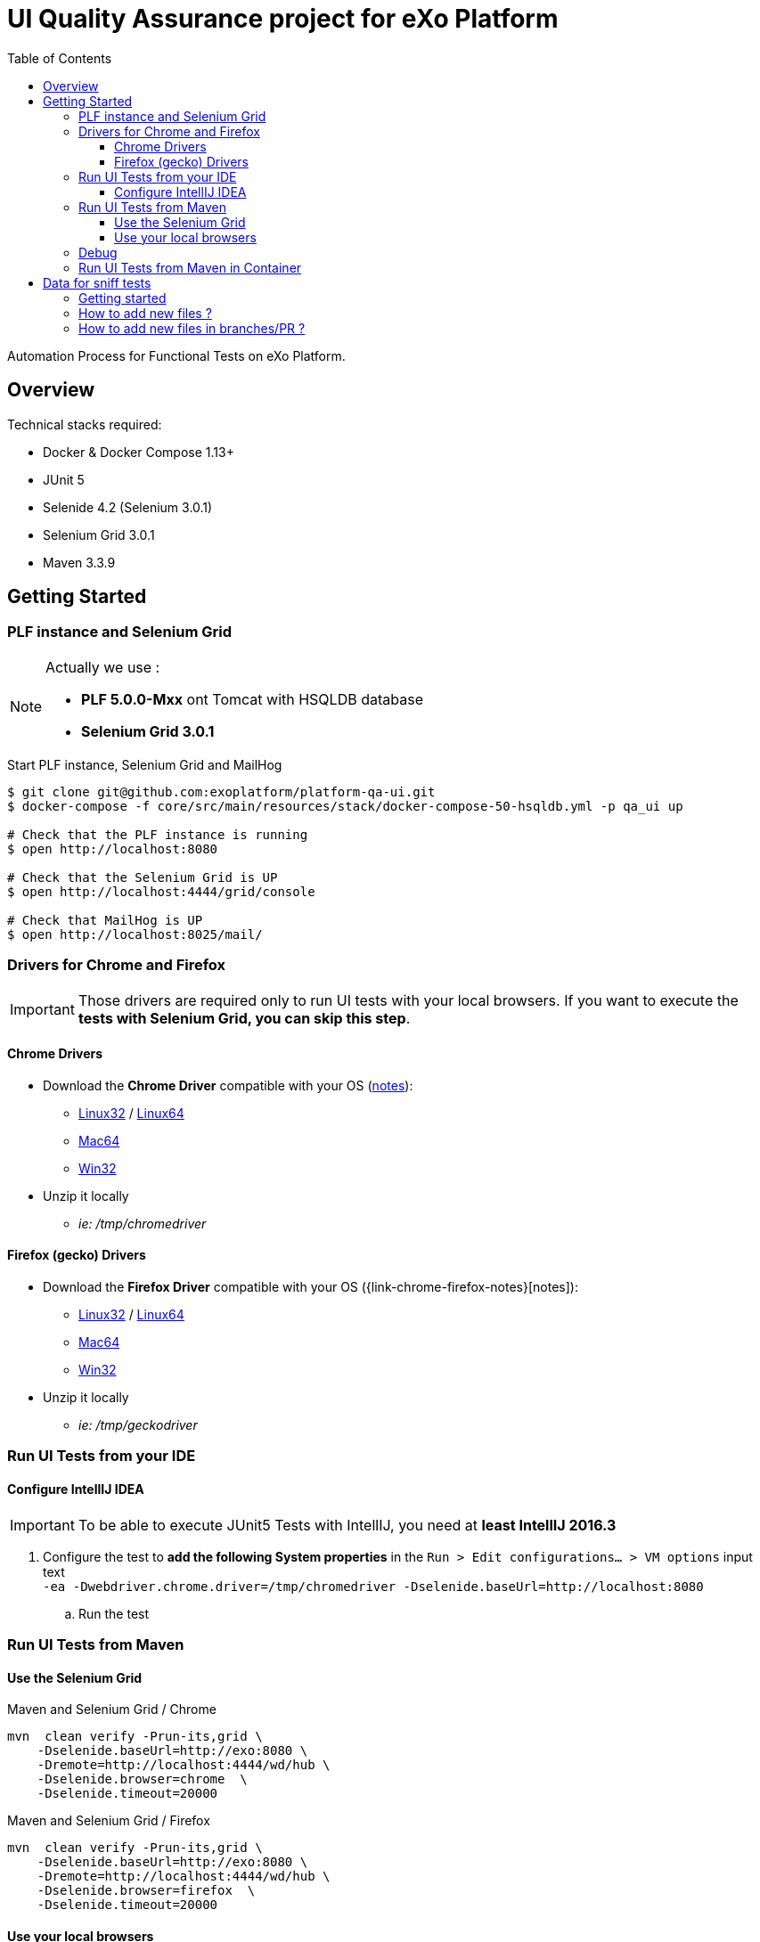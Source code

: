 = UI Quality Assurance project for eXo Platform
:toc:
:toclevels: 4
:link-chrome-driver: https://chromedriver.storage.googleapis.com/2.28
:link-chrome-driver-notes: {link-chrome-driver}/notes.txt
:link-chrome-driver-linux32: {link-chrome-driver}/chromedriver_linux32.zip
:link-chrome-driver-linux64: {link-chrome-driver}/chromedriver_linux64.zip
:link-chrome-driver-mac64: {link-chrome-driver}/chromedriver_mac64.zip
:link-chrome-driver-win32: {link-chrome-driver}/chromedriver_win32.zip
:link-firefox-driver: https://github.com/mozilla/geckodriver/releases/download/v0.14.0
:link-firefox-driver-notes: https://github.com/mozilla/geckodriver/releases/tag/v0.14.0
:link-firefox-driver-linux32: {link-firefox-driver}/geckodriver-v0.14.0-linux32.tar.gz
:link-firefox-driver-linux64: {link-firefox-driver}/geckodriver-v0.14.0-linux64.tar.gz
:link-firefox-driver-mac64: {link-firefox-driver}/geckodriver-v0.14.0-macos.tar.gz
:link-firefox-driver-win32: {link-firefox-driver}/geckodriver-v0.14.0-win64.zip

Automation Process for Functional Tests on eXo Platform.

== Overview

Technical stacks required:

* Docker & Docker Compose 1.13+
* JUnit 5
* Selenide 4.2 (Selenium 3.0.1)
* Selenium Grid 3.0.1
* Maven 3.3.9

== Getting Started

=== PLF instance and Selenium Grid

[NOTE]
--
Actually we use :

* *PLF 5.0.0-Mxx* ont Tomcat with HSQLDB database
* *Selenium Grid 3.0.1*
--

.Start PLF instance, Selenium Grid and MailHog
[source, shell]
----
$ git clone git@github.com:exoplatform/platform-qa-ui.git
$ docker-compose -f core/src/main/resources/stack/docker-compose-50-hsqldb.yml -p qa_ui up

# Check that the PLF instance is running
$ open http://localhost:8080

# Check that the Selenium Grid is UP
$ open http://localhost:4444/grid/console

# Check that MailHog is UP
$ open http://localhost:8025/mail/
----


=== Drivers for Chrome and Firefox

[IMPORTANT]
--
Those drivers are required only to run UI tests with your local browsers.
If you want to execute the *tests with Selenium Grid, you can skip this step*.
--

==== Chrome Drivers

* Download the *Chrome Driver* compatible with your OS ({link-chrome-driver-notes}[notes]):
** {link-chrome-driver-linux32}[Linux32] / {link-chrome-driver-linux64}[Linux64]
** {link-chrome-driver-mac64}[Mac64]
** {link-chrome-driver-win32}[Win32]
* Unzip it locally
** _ie: /tmp/chromedriver_

==== Firefox (gecko) Drivers

* Download the *Firefox Driver* compatible with your OS ({link-chrome-firefox-notes}[notes]):
** {link-firefox-driver-linux32}[Linux32] / {link-firefox-driver-linux64}[Linux64]
** {link-firefox-driver-mac64}[Mac64]
** {link-firefox-driver-win32}[Win32]
* Unzip it locally
** _ie: /tmp/geckodriver_

=== Run UI Tests from your IDE

==== Configure IntellIJ IDEA

[IMPORTANT]
--
To be able to execute JUnit5 Tests with IntellIJ, you need at *least IntellIJ 2016.3*
--

. Configure the test to *add the following System properties* in the `Run > Edit configurations... > VM options` input text +
 `-ea -Dwebdriver.chrome.driver=/tmp/chromedriver -Dselenide.baseUrl=http://localhost:8080`
.. Run the test

=== Run UI Tests from Maven

==== Use the Selenium Grid

[source,shell]
.Maven and Selenium Grid / Chrome
----
mvn  clean verify -Prun-its,grid \
    -Dselenide.baseUrl=http://exo:8080 \
    -Dremote=http://localhost:4444/wd/hub \
    -Dselenide.browser=chrome  \
    -Dselenide.timeout=20000
----

[source,shell]
.Maven and Selenium Grid / Firefox
----
mvn  clean verify -Prun-its,grid \
    -Dselenide.baseUrl=http://exo:8080 \
    -Dremote=http://localhost:4444/wd/hub \
    -Dselenide.browser=firefox  \
    -Dselenide.timeout=20000
----

==== Use your local browsers

[IMPORTANT]
--
Be sure to have your drivers configured, you can override the default path with Maven system variables:

* Firefox: `-Dselenium.webdriver.geckodriver.driver.path=<path-to-driver`
* Chrome: `-Dselenium.webdriver.chrome.driver.path=<path-to-driver`
--

[source,shell]
.Run with Maven and Local Chrome
----
mvn  clean verify -Prun-its,chrome \
    -Dselenide.baseUrl=http://localhost:8080
----

[source,shell]
.Run with Maven and your local Firefox
----
mvn  clean verify -Prun-its,firefox \
    -Dselenide.baseUrl=http://localhost:8080
----

=== Debug

[source,java]
----
@Test
@Smoke
@Tag("smoke")
@Tag("debug") // <1>
public void test01_CheckHomePage() {
  info("Test 1: Check Home page");
...
}
----
<1> Tag a test with `@Tag("debug")`

.Debug one test tagged with @tag("debug")
[source,shell]
----
mvn  clean verify -Prun-its,firefox \
    -Dselenide.test.tags.include=debug \
    -Dmaven.failsafe.debug="-Xdebug -Xrunjdwp:transport=dt_socket,server=y,suspend=y,address=8000 -Xnoagent -Djava.compiler=NONE" \
    -Dselenide.baseUrl=http://localhost:8080
----


=== Run UI Tests from Maven in Container

[IMPORTANT]
--
*mvncw* is an alias to run Maven in Docker *connected to the the network qa_ui*
--

[source,shell]
.Run All in containers: test with Maven and Selenium Grid
----
mvncw  clean verify -Prun-its,grid \
    -Dselenide.baseUrl=http://exo:8080 \
    -Dremote=http://hub:4444/wd/hub \
    -Dselenide.browser=chrome  \
    -Dselenide.timeout=20000
----

== Data for sniff tests

Data for sniff tests, such as Office documents or images, are stored in https://github.com/exoplatform/platform-qa-ui-data[a dedicated Github repository].
These data are included in the project `platform-qa-ui` thanks to https://git-scm.com/docs/git-submodule[Git submodules].

All data pushed in the project `platform-qa-ui-data` are available in the folder `platform/src/test/resources/data` of the project `platform-qa-ui`, 
with the same path.
For example the file `forum/topic_attachment.txt` of the project `platform-qa-ui-data` is available 
at `platform/src/test/resources/data/forum/topic_attachment.txt` in the project `platform-qa-ui`.

=== Getting started

The first time the submodule is used (after a git clone for example), the submodule must be initialized.
Run the following commands at the root level of the project `platform-qa-ui`:
[source,shell]
----
git submodule init
git submodule update
----

You should now see the data files in the folder `platform/src/test/resources/data`.

=== How to add new files ?

The parent project is not aware of changes done in the submodule project automatically.
Each time new files are pushed in the submodule project, an update must be explicitly done on parent project.

NOTE: It is important to understand that the link between the parent project and the submodule is based on a *commit id*,
not on a branch or a tag. And this commit id in stored in the git index files of parent project.
So if new files are committed and pushed in the submodule project, if nothing is done on parent project and
if you run again a `git submodule update`, new files will not come up.
You have to add the option `--remote` to fetch the latest changes of the submodule.

So here is how you basically add new files and use them:

* commit new files in the project `platform-qa-ui-data`
* in the project `platform-qa-ui`, at the root level, run
[source,shell]
----
git submodule update --remote
----

At this point, you should see the new files from `platform-qa-ui-data`.
You will notice that the working dir in not clean anymore, there are some uncommitted changes. Example:

$ git status
On branch feature/external-data-sets
Your branch is up-to-date with 'origin/feature/external-data-sets'.
[source,shell]
----
Changes not staged for commit:
  (use "git add <file>..." to update what will be committed)
  (use "git checkout -- <file>..." to discard changes in working directory)

	modified:   platform/src/test/resources/data (new commits)

no changes added to commit (use "git add" and/or "git commit -a")
----

Since we pulled the latest changes from the branch and not from the linked commit id of the submodule,
the commits ids are not the same, which explains the status message.
You must commit these changes (you probably want to do it as part of the fix/improvements you are working on). 

=== How to add new files in branches/PR ?

If you want to add new files as part of new branches/PR, the new branch must be created in both project and the submodule configuration must be updated.
Here are the steps to follow:

* in the project `platform-qa-ui-data`, create the new branch and push it:
[source,shell]
----
git checkout -b new-branch
git push -u origin new-branch
----
* create any new files and push them

* in the project `platform-qa-ui`, create the new branch and push it:
[source,shell]
----
git checkout -b new-branch
git push -u origin new-branch
----
* update the value of branch attribute in the file `.gitmodules` with the name of the new branch:
[source,shell]
----
[submodule "platform/src/test/resources/data"]
        path = platform/src/test/resources/data
        url = git@github.com:exoplatform/platform-qa-ui-data.git
        branch = new-branch
----
WARNING: do not commit and push that change. It is only used during the branch life and must not be merged in master branch.
* update the submodule:
[source,shell]
----
git submodule update --remote
----